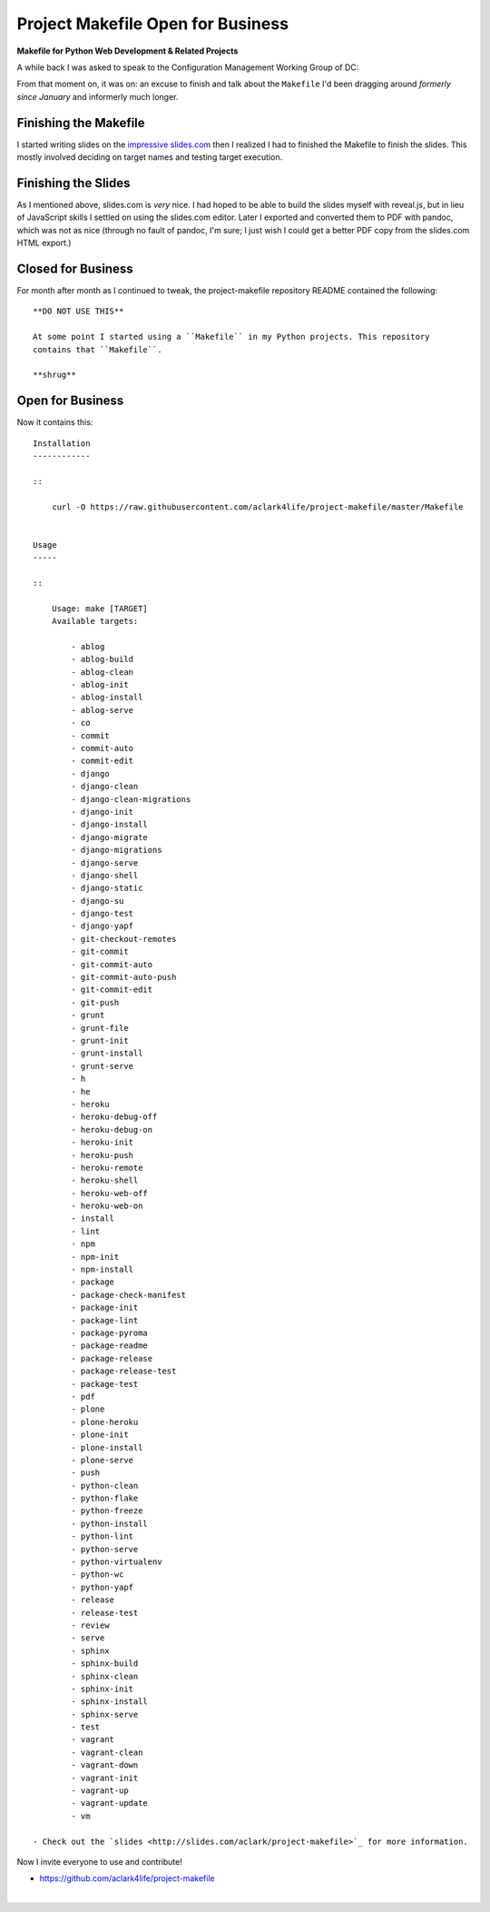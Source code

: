 Project Makefile Open for Business
==================================

.. post:: 2016/11/23
    :category: Plone, Python

**Makefile for Python Web Development & Related Projects**

A while back I was asked to speak to the Configuration Management Working Group of DC:

.. image:: /images/project-makefile-tweet.png
    :align: center
    :class: img-thumbnail
    :target: https://twitter.com/CMWorkingGrp/status/773228143939293185

From that moment on, it was on: an excuse to finish and talk about the ``Makefile`` I'd been dragging around *formerly since January* and informerly much longer.

Finishing the Makefile
----------------------

I started writing slides on the `impressive slides.com <http://slides.com/aclark/project-makefile>`_ then I realized I had to finished the Makefile to finish the slides. This mostly involved deciding on target names and testing target execution.

Finishing the Slides
--------------------

As I mentioned above, slides.com is *very* nice. I had hoped to be able to build the slides myself with reveal.js, but in lieu of JavaScript skills I settled on using the slides.com editor. Later I exported and converted them to PDF with pandoc, which was not as nice (through no fault of pandoc, I'm sure; I just wish I could get a better PDF copy from the slides.com HTML export.)

Closed for Business
-------------------

For month after month as I continued to tweak, the project-makefile repository README contained the following::

    **DO NOT USE THIS**

    At some point I started using a ``Makefile`` in my Python projects. This repository
    contains that ``Makefile``.

    **shrug**

Open for Business
-----------------

Now it contains this::

    Installation
    ------------

    ::

        curl -O https://raw.githubusercontent.com/aclark4life/project-makefile/master/Makefile


    Usage
    -----

    ::

        Usage: make [TARGET]
        Available targets:

            - ablog
            - ablog-build
            - ablog-clean
            - ablog-init
            - ablog-install
            - ablog-serve
            - co
            - commit
            - commit-auto
            - commit-edit
            - django
            - django-clean
            - django-clean-migrations
            - django-init
            - django-install
            - django-migrate
            - django-migrations
            - django-serve
            - django-shell
            - django-static
            - django-su
            - django-test
            - django-yapf
            - git-checkout-remotes
            - git-commit
            - git-commit-auto
            - git-commit-auto-push
            - git-commit-edit
            - git-push
            - grunt
            - grunt-file
            - grunt-init
            - grunt-install
            - grunt-serve
            - h
            - he
            - heroku
            - heroku-debug-off
            - heroku-debug-on
            - heroku-init
            - heroku-push
            - heroku-remote
            - heroku-shell
            - heroku-web-off
            - heroku-web-on
            - install
            - lint
            - npm
            - npm-init
            - npm-install
            - package
            - package-check-manifest
            - package-init
            - package-lint
            - package-pyroma
            - package-readme
            - package-release
            - package-release-test
            - package-test
            - pdf
            - plone
            - plone-heroku
            - plone-init
            - plone-install
            - plone-serve
            - push
            - python-clean
            - python-flake
            - python-freeze
            - python-install
            - python-lint
            - python-serve
            - python-virtualenv
            - python-wc
            - python-yapf
            - release
            - release-test
            - review
            - serve
            - sphinx
            - sphinx-build
            - sphinx-clean
            - sphinx-init
            - sphinx-install
            - sphinx-serve
            - test
            - vagrant
            - vagrant-clean
            - vagrant-down
            - vagrant-init
            - vagrant-up
            - vagrant-update
            - vm

    - Check out the `slides <http://slides.com/aclark/project-makefile>`_ for more information.

Now I invite everyone to use and contribute!

- https://github.com/aclark4life/project-makefile

|
